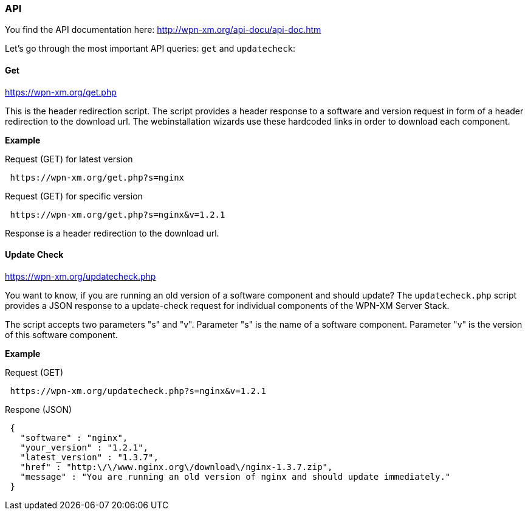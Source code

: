 === API

You find the API documentation here: http://wpn-xm.org/api-docu/api-doc.htm

Let's go through the most important API queries: `get` and `updatecheck`:

==== Get 

https://wpn-xm.org/get.php

This is the header redirection script.
The script provides a header response to a software and version request in form of a header redirection to the download url.
The webinstallation wizards use these hardcoded links in order to download each component.

*Example*

Request (GET) for latest version
```
 https://wpn-xm.org/get.php?s=nginx
```

Request (GET) for specific version
```
 https://wpn-xm.org/get.php?s=nginx&v=1.2.1
```

Response is a header redirection to the download url.

==== Update Check

https://wpn-xm.org/updatecheck.php

You want to know, if you are running an old version of a software component and should update?
The `updatecheck.php` script provides a JSON response to a update-check request for individual components of the WPN-XM Server Stack. 

The script accepts two parameters "s" and "v".
Parameter "s" is the name of a software component.
Parameter "v" is the version of this software component.

*Example*

Request (GET)
```
 https://wpn-xm.org/updatecheck.php?s=nginx&v=1.2.1
```

Respone (JSON)
```
 {
   "software" : "nginx",
   "your_version" : "1.2.1",
   "latest_version" : "1.3.7",
   "href" : "http:\/\/www.nginx.org\/download\/nginx-1.3.7.zip",
   "message" : "You are running an old version of nginx and should update immediately."
 }
```
